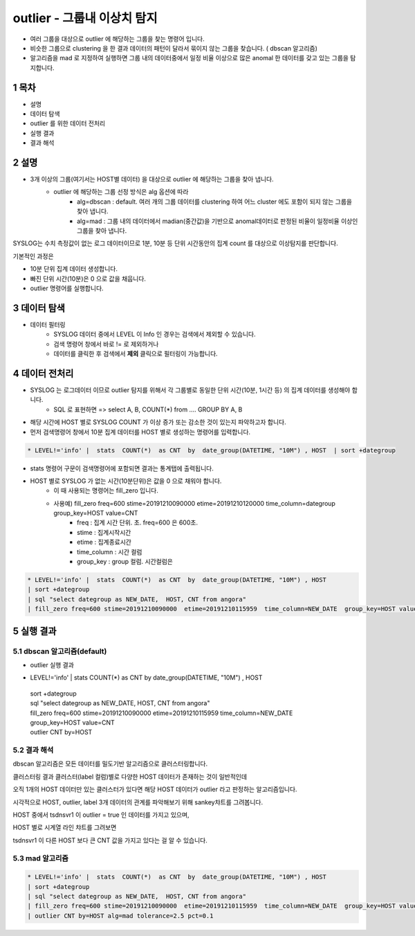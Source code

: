 .. sectnum::

================================================================================
outlier - 그룹내 이상치 탐지
================================================================================
    

- 여러 그룹을 대상으로 outlier 에 해당하는 그룹을 찾는 명령어 입니다.
- 비슷한 그룹으로 clustering 을 한 결과 데이터의 패턴이 달라서 묶이지 않는 그룹을 찾습니다. ( dbscan 알고리즘)
- 알고리즘을 mad 로 지정하여 실행하면 그룹 내의 데이터중에서 일정 비율 이상으로 많은 anomal 한 데이터를 갖고 있는 그룹을 탐지합니다.



-----------------
목차
-----------------

- 설명

- 데이터 탐색

- outlier 를 위한 데이터 전처리 

- 실행 결과

- 결과 해석


-----------------
설명
-----------------

- 3개 이상의 그룹(여기서는 HOST별 데이터) 을 대상으로 outlier 에 해당하는 그룹을 찾아 냅니다.
    - outlier 에 해당하는 그룹 선정 방식은 alg 옵션에 따라
        - alg=dbscan : default. 여러 개의 그룹 데이터를 clustering 하여 어느 cluster 에도 포함이 되지 않는 그룹을 찾아 냅니다.
        - alg=mad : 그룹 내의 데이터에서 madian(중간값)을 기반으로 anomal데이터로 판정된 비율이 일정비율 이상인 그룹을 찾아 냅니다.

SYSLOG는 수치 측정값이 없는 로그 데이터이므로 1분, 10분 등 단위 시간동안의 집계 count 를 대상으로 이상탐지를 판단합니다.

기본적인 과정은 

- 10분 단위 집계 데이터 생성합니다.
  
- 빠진 단위 시간(10분)은 0 으로 값을 채웁니다.
  
- outlier 명령어를 실행합니다.


---------------
데이터 탐색
---------------


- 데이터 필터링 
    - SYSLOG 데이터 중에서 LEVEL 이 Info 인 경우는 검색에서 제외할 수 있습니다.
    - 검색 명령어 창에서 바로 != 로 제외하거나
    - 데이터를 클릭한 후 검색에서 **제외** 클릭으로 필터링이 가능합니다.
    
.. image:: ../images/anomalies/outlier_data01.png
    :alt: 검색 데이터 -1



------------------------------
데이터 전처리
------------------------------


- SYSLOG 는 로그데이터 이므로 outlier 탐지를 위해서 각 그룹별로 동일한 단위 시간(10분, 1시간 등) 의 집계 데이터를 생성해야 합니다.
    - SQL 로 표현하면 => select A, B, COUNT(*) from .... GROUP BY A, B  

- 해당 시간에 HOST 별로  SYSLOG COUNT 가 이상 증가 또는 감소한 것이 있는지 파악하고자 합니다.

- 먼저 검색명령어 창에서 10분 집계 데이터를 HOST 별로 생성하는 명령어를 입력합니다.

.. code::

  * LEVEL!='info' |  stats  COUNT(*)  as CNT  by  date_group(DATETIME, "10M") , HOST  | sort +dategroup


- stats 명령어 구문이 검색명령어에 포함되면 결과는 통계탭에 출력됩니다.

.. image:: ../images/anomalies/outlier_data02.png
    :alt: 검색 데이터 -2



-  HOST 별로 SYSLOG 가 없는 시간(10분단위)은 값을 0 으로 채워야 합니다.
    - 이 때 사용되는 명령어는 fill_zero 입니다.
    - 사용예) fill_zero freq=600 stime=20191210090000  etime=20191210120000  time_column=dategroup group_key=HOST value=CNT 
        - freq : 집계 시간 단위. 초.  freq=600  은 600초. 
        - stime : 집계시작시간
        - etime : 집계종료시간
        - time_column : 시간 컬럼
        - group_key : group 컬럼. 시간컬럼은


.. code::

 * LEVEL!='info' |  stats  COUNT(*)  as CNT  by  date_group(DATETIME, "10M") , HOST  
 | sort +dategroup 
 | sql "select dategroup as NEW_DATE,  HOST, CNT from angora"  
 | fill_zero freq=600 stime=20191210090000  etime=20191210115959  time_column=NEW_DATE  group_key=HOST value=CNT 


.. image:: ../images/anomalies/outlier_data03.png
    :alt: 검색 데이터 -3




------------------
실행 결과
------------------


'''''''''''''''''''''''''''''''
dbscan 알고리즘(default)
'''''''''''''''''''''''''''''''

- outlier 실행 결과 

.. image:: ../images/anomalies/anomalies_data06.png
    :alt: 검색 데이터 -6

* LEVEL!='info' |  stats  COUNT(*)  as CNT  by  date_group(DATETIME, "10M") , HOST  
 | sort +dategroup 
 | sql "select dategroup as NEW_DATE,  HOST, CNT from angora"  
 | fill_zero freq=600 stime=20191210090000  etime=20191210115959  time_column=NEW_DATE  group_key=HOST value=CNT 
 | outlier CNT by=HOST


.. image:: ../images/anomalies/outlier_data04.png
    :alt: 검색 데이터 -4



''''''''''''''''''''''''''''
결과 해석 
''''''''''''''''''''''''''''

dbscan 알고리즘은 모든 데이터를 밀도기반 알고리즘으로 클러스터링합니다.

클러스터링 결과 클러스터(label 컬럼)별로 다양한 HOST 데이터가 존재하는 것이 일반적인데

오직 1개의 HOST 데이터만 있는 클러스터가 있다면 해당 HOST 데이터가 outlier 라고 판정하는 알고리즘입니다.

시각적으로 HOST, outlier, label 3개 데이터의 관계를 파악해보기 위해 sankey챠트를 그려봅니다.

.. image:: ../images/anomalies/outlier_data05.png
    :alt: 결과 해석 데이터 sankey


HOST 중에서 tsdnsvr1 이 outlier = true 인 데이터를 가지고 있으며, 

HOST 별로 시계열 라인 챠트를 그려보면 

tsdnsvr1 이 다른 HOST 보다 큰 CNT 값을 가지고 있다는 걸 알 수 있습니다.

.. image:: ../images/anomalies/anomalies_data14.png
    :alt: 검색 데이터 -14 





''''''''''''''''''''
mad 알고리즘
''''''''''''''''''''


.. code::

 * LEVEL!='info' |  stats  COUNT(*)  as CNT  by  date_group(DATETIME, "10M") , HOST  
 | sort +dategroup 
 | sql "select dategroup as NEW_DATE,  HOST, CNT from angora"  
 | fill_zero freq=600 stime=20191210090000  etime=20191210115959  time_column=NEW_DATE  group_key=HOST value=CNT 
 | outlier CNT by=HOST alg=mad tolerance=2.5 pct=0.1


